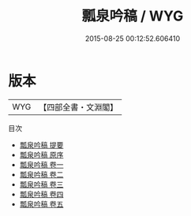 #+TITLE: 瓢泉吟稿 / WYG
#+DATE: 2015-08-25 00:12:52.606410
* 版本
 |       WYG|【四部全書・文淵閣】|
目次
 - [[file:KR4d0518_000.txt::000-1a][瓢泉吟稿 提要]]
 - [[file:KR4d0518_000.txt::000-3a][瓢泉吟稿 原序]]
 - [[file:KR4d0518_001.txt::001-1a][瓢泉吟稿 卷一]]
 - [[file:KR4d0518_002.txt::002-1a][瓢泉吟稿 卷二]]
 - [[file:KR4d0518_003.txt::003-1a][瓢泉吟稿 卷三]]
 - [[file:KR4d0518_004.txt::004-1a][瓢泉吟稿 卷四]]
 - [[file:KR4d0518_005.txt::005-1a][瓢泉吟稿 卷五]]
